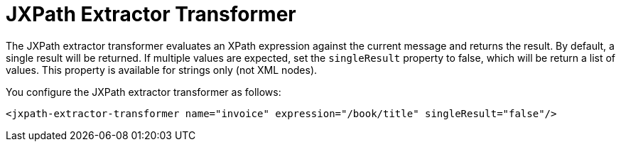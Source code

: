= JXPath Extractor Transformer
:page-aliases: 3.5@mule-runtime::jxpath-extractor-transformer.adoc

The JXPath extractor transformer evaluates an XPath expression against the current message and returns the result. By default, a single result will be returned. If multiple values are expected, set the `singleResult` property to false, which will be return a list of values. This property is available for strings only (not XML nodes).

You configure the JXPath extractor transformer as follows:

[source,xml,linenums]
----
<jxpath-extractor-transformer name="invoice" expression="/book/title" singleResult="false"/>
----
